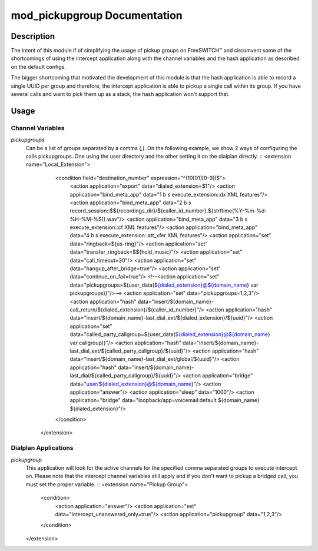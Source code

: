 =============================
mod_pickupgroup Documentation
=============================

Description
===========

The intent of this module if of simplifying the usage of pickup groups on FreeSWITCH™ and circumvent some of the shortcomings of using the intercept application along with the channel variables and the hash application as described on the default configs.

The bigger shortcoming that motivated the development of this module is that the hash application is able to record a single UUID per group and therefore, the intercept application is able to pickup a single call within its group. If you have several calls and want to pick them up as a stack, the hash application won't support that.

Usage
=====

Channel Variables
-----------------

*pickupgroups*
    Can be a list of groups separated by a comma (,). On the following example, we show 2 ways of configuring the calls pickupgroups. One using the user directory and the other setting it on the dialplan directly.
    ::
    <extension name="Local_Extension">
         <condition field="destination_number" expression="^(10[01][0-9])$">
            <action application="export" data="dialed_extension=$1"/>
            <action application="bind_meta_app" data="1 b s execute_extension::dx XML features"/>
            <action application="bind_meta_app" data="2 b s record_session::$${recordings_dir}/${caller_id_number}.${strftime(%Y-%m-%d-%H-%M-%S)}.wav"/>
            <action application="bind_meta_app" data="3 b s execute_extension::cf XML features"/>
            <action application="bind_meta_app" data="4 b s execute_extension::att_xfer XML features"/>
            <action application="set" data="ringback=${us-ring}"/>
            <action application="set" data="transfer_ringback=$${hold_music}"/>
            <action application="set" data="call_timeout=30"/>
            <action application="set" data="hangup_after_bridge=true"/>
            <action application="set" data="continue_on_fail=true"/>
            <!--<action application="set" data="pickupgroups=${user_data(${dialed_extension}@${domain_name} var pickupgroups)}"/>-->
            <action application="set" data="pickupgroups=1,2,3"/>
            <action application="hash" data="insert/${domain_name}-call_return/${dialed_extension}/${caller_id_number}"/>
            <action application="hash" data="insert/${domain_name}-last_dial_ext/${dialed_extension}/${uuid}"/>
            <action application="set" data="called_party_callgroup=${user_data(${dialed_extension}@${domain_name} var callgroup)}"/>
            <action application="hash" data="insert/${domain_name}-last_dial_ext/${called_party_callgroup}/${uuid}"/>
            <action application="hash" data="insert/${domain_name}-last_dial_ext/global/${uuid}"/>
            <action application="hash" data="insert/${domain_name}-last_dial/${called_party_callgroup}/${uuid}"/>
            <action application="bridge" data="user/${dialed_extension}@${domain_name}"/>
            <action application="answer"/>
            <action application="sleep" data="1000"/>
            <action application="bridge" data="loopback/app=voicemail:default ${domain_name} ${dialed_extension}"/>
         </condition>
       </extension>


Dialplan Applications
---------------------

*pickupgroup*
    This application will look for the active channels for the specified comma separated groups to execute intercept on. Please note that the intercept channel variables still apply and if you don't want to pickup a bridged     call, you must set the proper variable.
    ::
    <extension name="Pickup Group">
        <condition>
            <action application="answer"/>
            <action application="set" data="intercept_unanswered_only=true"/>
            <action application="pickupgroup" data="1,2,3"/>
        </condition>
    </extension>
    